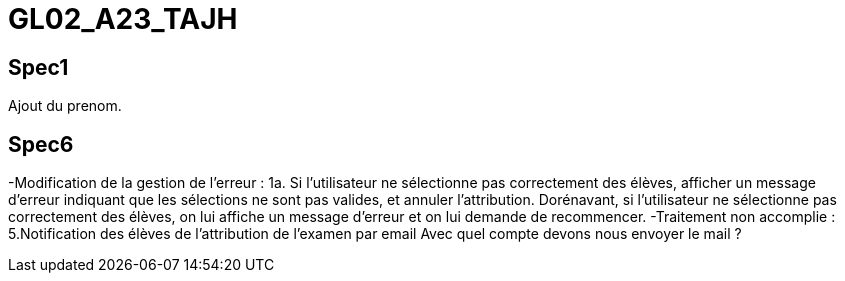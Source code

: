 # GL02_A23_TAJH

## Spec1 ##
Ajout du prenom.


## Spec6 ##
-Modification de la gestion de l'erreur : 1a. Si l'utilisateur ne sélectionne pas correctement des élèves, afficher un message d'erreur indiquant que les sélections ne sont pas valides, et annuler l'attribution.
Dorénavant, si l'utilisateur ne sélectionne pas correctement des élèves, on lui affiche un message d'erreur et on lui demande de recommencer.
-Traitement non accomplie : 5.Notification des élèves de l’attribution de l’examen par email
Avec quel compte devons nous envoyer le mail ?


